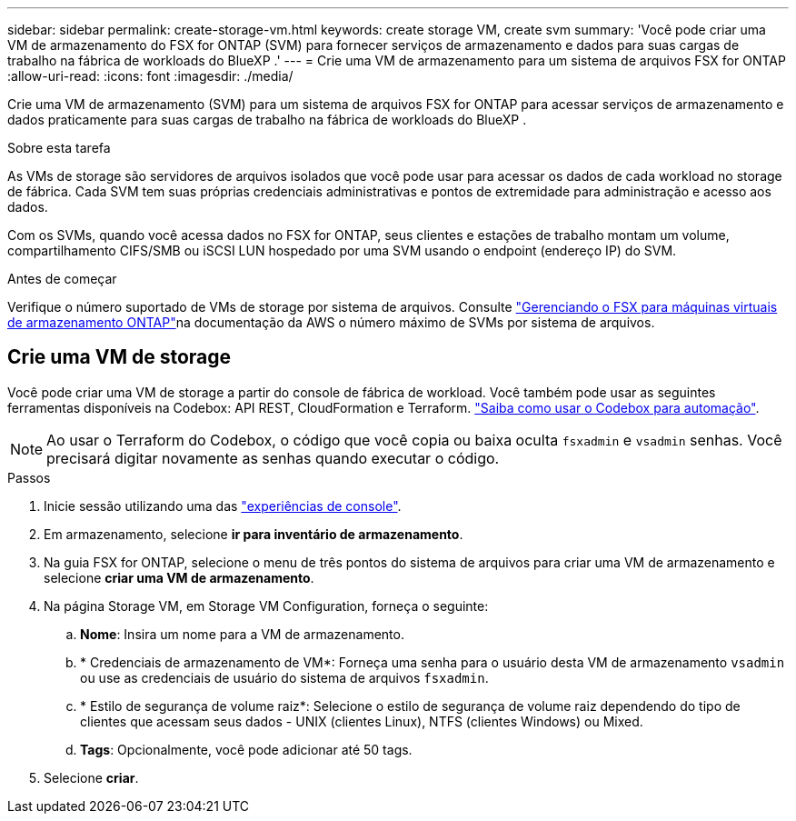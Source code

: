 ---
sidebar: sidebar 
permalink: create-storage-vm.html 
keywords: create storage VM, create svm 
summary: 'Você pode criar uma VM de armazenamento do FSX for ONTAP (SVM) para fornecer serviços de armazenamento e dados para suas cargas de trabalho na fábrica de workloads do BlueXP .' 
---
= Crie uma VM de armazenamento para um sistema de arquivos FSX for ONTAP
:allow-uri-read: 
:icons: font
:imagesdir: ./media/


[role="lead"]
Crie uma VM de armazenamento (SVM) para um sistema de arquivos FSX for ONTAP para acessar serviços de armazenamento e dados praticamente para suas cargas de trabalho na fábrica de workloads do BlueXP .

.Sobre esta tarefa
As VMs de storage são servidores de arquivos isolados que você pode usar para acessar os dados de cada workload no storage de fábrica. Cada SVM tem suas próprias credenciais administrativas e pontos de extremidade para administração e acesso aos dados.

Com os SVMs, quando você acessa dados no FSX for ONTAP, seus clientes e estações de trabalho montam um volume, compartilhamento CIFS/SMB ou iSCSI LUN hospedado por uma SVM usando o endpoint (endereço IP) do SVM.

.Antes de começar
Verifique o número suportado de VMs de storage por sistema de arquivos. Consulte link:https://docs.aws.amazon.com/fsx/latest/ONTAPGuide/managing-svms.html#max-svms["Gerenciando o FSX para máquinas virtuais de armazenamento ONTAP"^]na documentação da AWS o número máximo de SVMs por sistema de arquivos.



== Crie uma VM de storage

Você pode criar uma VM de storage a partir do console de fábrica de workload. Você também pode usar as seguintes ferramentas disponíveis na Codebox: API REST, CloudFormation e Terraform. link:https://docs.netapp.com/us-en/workload-setup-admin/use-codebox.html#how-to-use-codebox["Saiba como usar o Codebox para automação"^].


NOTE: Ao usar o Terraform do Codebox, o código que você copia ou baixa oculta `fsxadmin` e `vsadmin` senhas. Você precisará digitar novamente as senhas quando executar o código.

.Passos
. Inicie sessão utilizando uma das link:https://docs.netapp.com/us-en/workload-setup-admin/console-experiences.html["experiências de console"^].
. Em armazenamento, selecione *ir para inventário de armazenamento*.
. Na guia FSX for ONTAP, selecione o menu de três pontos do sistema de arquivos para criar uma VM de armazenamento e selecione *criar uma VM de armazenamento*.
. Na página Storage VM, em Storage VM Configuration, forneça o seguinte:
+
.. *Nome*: Insira um nome para a VM de armazenamento.
.. * Credenciais de armazenamento de VM*: Forneça uma senha para o usuário desta VM de armazenamento `vsadmin` ou use as credenciais de usuário do sistema de arquivos `fsxadmin`.
.. * Estilo de segurança de volume raiz*: Selecione o estilo de segurança de volume raiz dependendo do tipo de clientes que acessam seus dados - UNIX (clientes Linux), NTFS (clientes Windows) ou Mixed.
.. *Tags*: Opcionalmente, você pode adicionar até 50 tags.


. Selecione *criar*.

